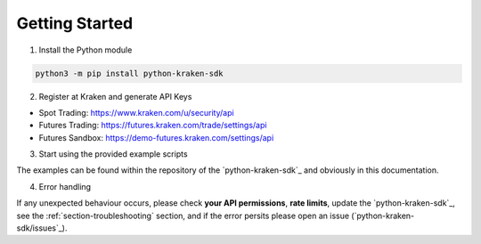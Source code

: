 Getting Started
===============

1. Install the Python module

.. code-block:: bash

    python3 -m pip install python-kraken-sdk


2. Register at Kraken and generate API Keys

- Spot Trading: https://www.kraken.com/u/security/api
- Futures Trading: https://futures.kraken.com/trade/settings/api
- Futures Sandbox: https://demo-futures.kraken.com/settings/api

3. Start using the provided example scripts

The examples can be found within the repository of the `python-kraken-sdk`_ and obviously in this documentation.

4. Error handling

If any unexpected behaviour occurs, please check **your API permissions**, **rate limits**, update the `python-kraken-sdk`_, see the :ref:`section-troubleshooting` section, and if the error persits please open an issue (`python-kraken-sdk/issues`_).
